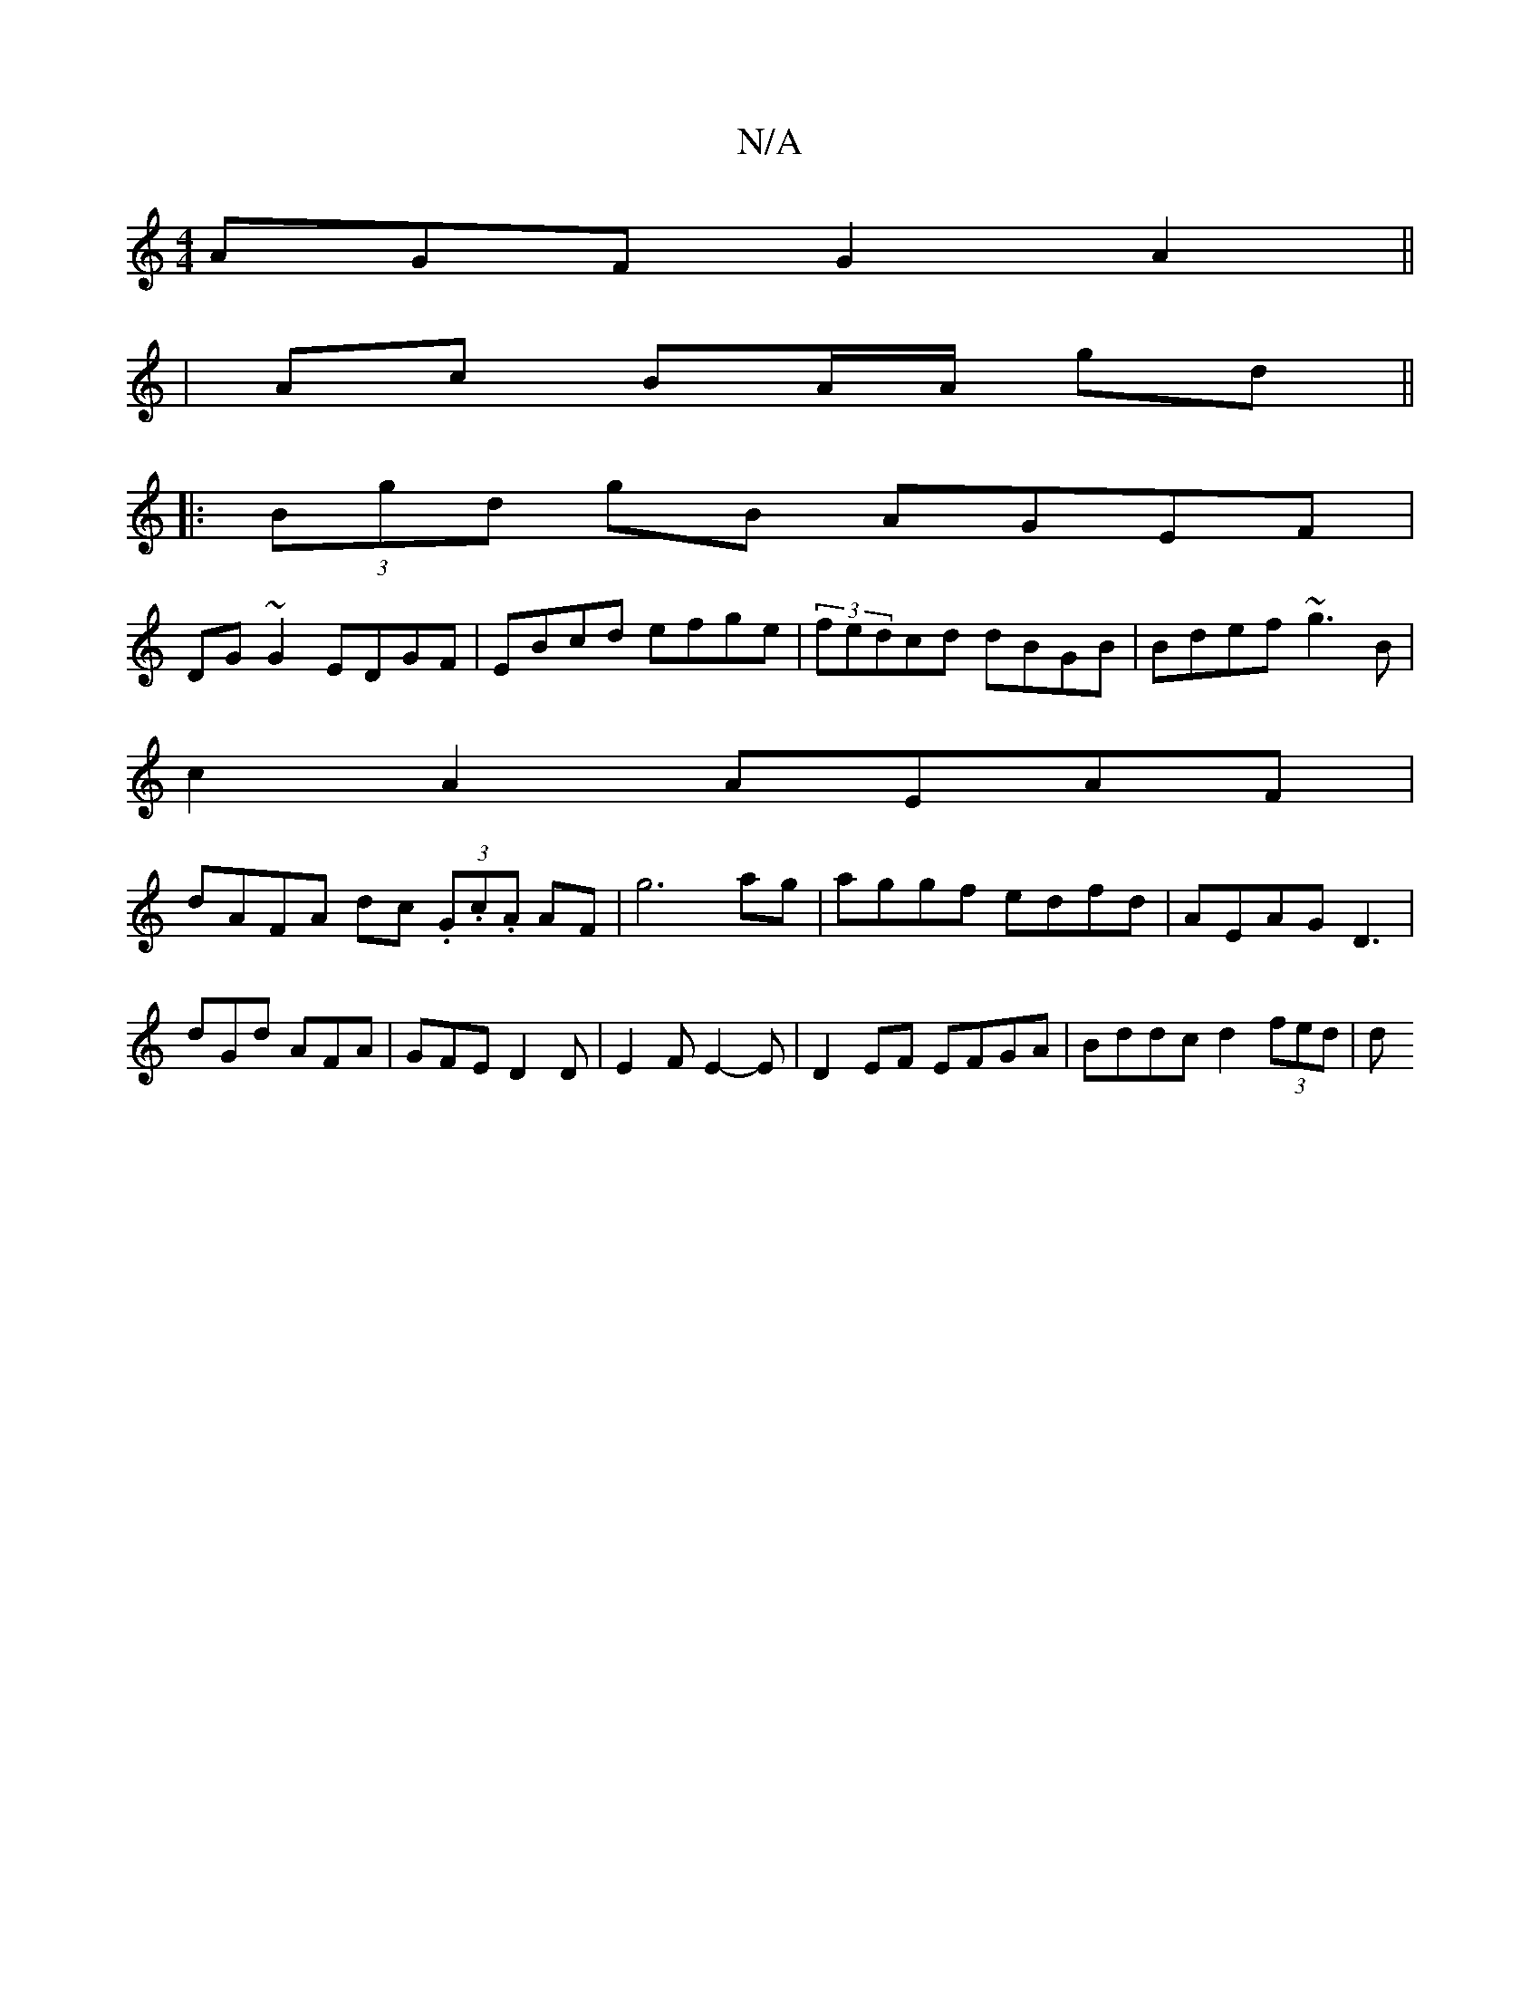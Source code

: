 X:1
T:N/A
M:4/4
R:N/A
K:Cmajor
3AGF G2 A2||
|Ac BA/A/ gd ||
|:(3Bgd gB AGEF|
DG~G2 EDGF|EBcd efge|(3fedcd dBGB|Bdef ~g3B |
c2 A2 AEAF |
dAFA dc (3.G.c.A AF|g6ag|aggf edfd|AEAG D3|dGd AFA|GFE D2D|E2 F E2-E|D2 EF EFGA|Bddc d2 (3fed|d